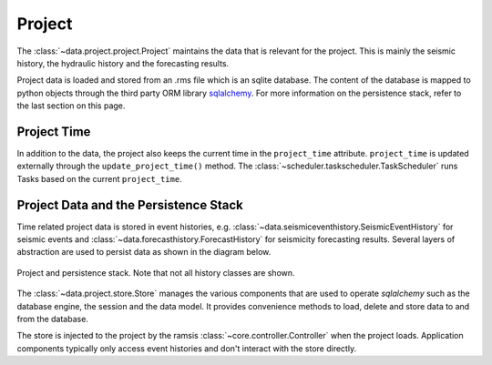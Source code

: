 Project
=======

The :class:`~data.project.project.Project` maintains the data that is relevant for the project. This is mainly the seismic history, the hydraulic history and the forecasting results.

Project data is loaded and stored from an .rms file which is an sqlite database. The content of the database is mapped to python objects through the third party ORM library `sqlalchemy <http://docs.sqlalchemy.org/en/rel_1_0/>`_. For more information on the persistence stack, refer to the last section on this page. 


Project Time
------------

In addition to the data, the project also keeps the current time in the ``project_time`` attribute. ``project_time`` is updated externally through the ``update_project_time()`` method. The :class:`~scheduler.taskscheduler.TaskScheduler` runs Tasks based on the current ``project_time``.


Project Data and the Persistence Stack
--------------------------------------

Time related project data is stored in event histories, e.g. :class:`~data.seismiceventhistory.SeismicEventHistory` for seismic events and :class:`~data.forecasthistory.ForecastHistory` for seismicity forecasting results. Several layers of abstraction are used to persist data as shown in the diagram below.

.. figure:: images/project_clsd.png
   :align: center

   Project and persistence stack. Note that not all history classes are shown.

The :class:`~data.project.store.Store` manages the various components that are used to operate *sqlalchemy* such as the database engine, the session and the data model. It provides convenience methods to load, delete and store data to and from the database.

The store is injected to the project by the ramsis :class:`~core.controller.Controller` when the project loads. Application components typically only access event histories and don't interact with the store directly.